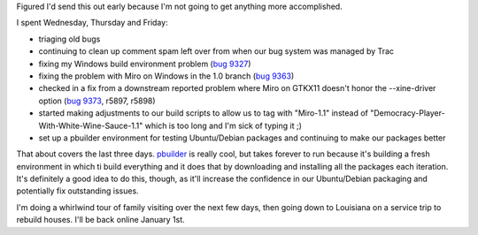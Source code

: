 .. title: status: week ending 12/25/2007
.. slug: status__week_ending_12_25_2007
.. date: 2007-12-23 11:25:36
.. tags: miro, work

Figured I'd send this out early because I'm not going to get anything
more accomplished.

I spent Wednesday, Thursday and Friday:

* triaging old bugs
* continuing to clean up comment spam left over from when our bug
  system was managed by Trac
* fixing my Windows build environment problem (`bug
  9327 <http://bugzilla.pculture.org/show_bug.cgi?id=9327>`__)
* fixing the problem with Miro on Windows in the 1.0 branch (`bug
  9363 <http://bugzilla.pculture.org/show_bug.cgi?id=9363>`__)
* checked in a fix from a downstream reported problem where Miro on
  GTKX11 doesn't honor the --xine-driver option (`bug
  9373 <http://bugzilla.pculture.org/show_bug.cgi?id=9373>`__, r5897,
  r5898)
* started making adjustments to our build scripts to allow us to tag
  with "Miro-1.1" instead of
  "Democracy-Player-With-White-Wine-Sauce-1.1" which is too long and
  I'm sick of typing it ;)
* set up a pbuilder environment for testing Ubuntu/Debian packages and
  continuing to make our packages better

That about covers the last three days.
`pbuilder <http://www.netfort.gr.jp/~dancer/software/pbuilder-doc/pbuilder-doc.html>`__
is really cool, but takes forever to run because it's building a fresh
environment in which ti build everything and it does that by downloading
and installing all the packages each iteration. It's definitely a good
idea to do this, though, as it'll increase the confidence in our
Ubuntu/Debian packaging and potentially fix outstanding issues.

I'm doing a whirlwind tour of family visiting over the next few days,
then going down to Louisiana on a service trip to rebuild houses. I'll
be back online January 1st.
